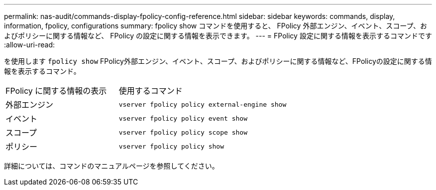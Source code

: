 ---
permalink: nas-audit/commands-display-fpolicy-config-reference.html 
sidebar: sidebar 
keywords: commands, display, information, fpolicy, configurations 
summary: fpolicy show コマンドを使用すると、 FPolicy 外部エンジン、イベント、スコープ、およびポリシーに関する情報など、 FPolicy の設定に関する情報を表示できます。 
---
= FPolicy 設定に関する情報を表示するコマンドです
:allow-uri-read: 


[role="lead"]
を使用します `fpolicy show` FPolicy外部エンジン、イベント、スコープ、およびポリシーに関する情報など、FPolicyの設定に関する情報を表示するコマンド。

[cols="40,60"]
|===


| FPolicy に関する情報の表示 | 使用するコマンド 


 a| 
外部エンジン
 a| 
`vserver fpolicy policy external-engine show`



 a| 
イベント
 a| 
`vserver fpolicy policy event show`



 a| 
スコープ
 a| 
`vserver fpolicy policy scope show`



 a| 
ポリシー
 a| 
`vserver fpolicy policy show`

|===
詳細については、コマンドのマニュアルページを参照してください。
